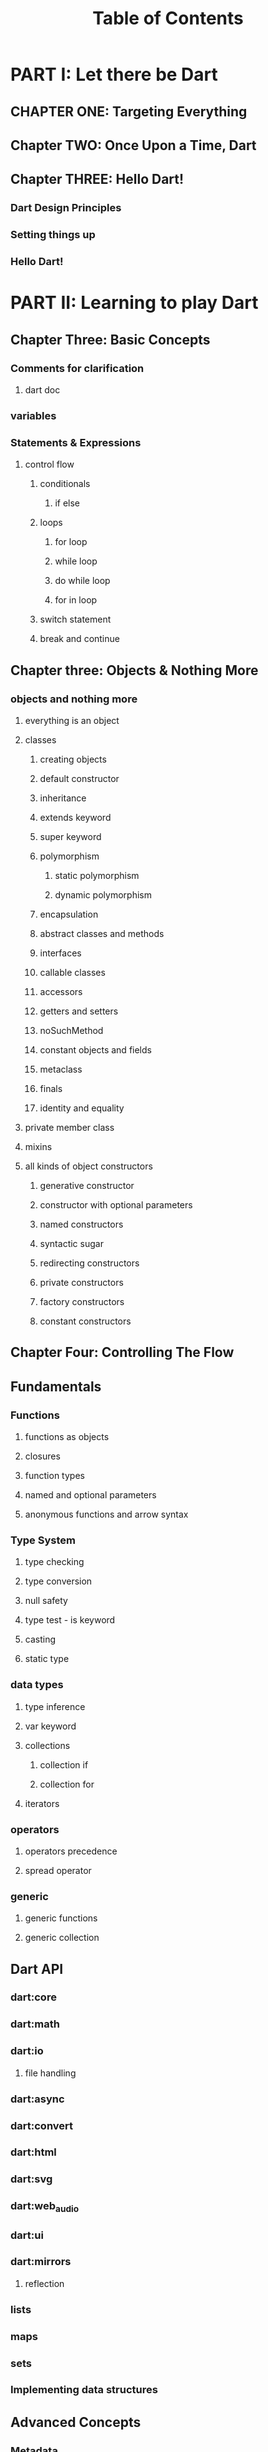 #+startup: overview
#+title: Table of Contents

* PART I: Let there be Dart
** CHAPTER ONE: Targeting Everything
** Chapter TWO: Once Upon a Time, Dart
# why someone ends up with dart
# other competitors and comparison with dart
# a little bit of history
# Dart wants to target everything
** Chapter THREE: Hello Dart!
*** Dart Design Principles
*** Setting things up
*** Hello Dart!
* PART II: Learning to play Dart
** Chapter Three: Basic Concepts
*** Comments for clarification
**** dart doc
*** variables
*** Statements & Expressions
**** control flow
***** conditionals
****** if else
***** loops
****** for loop
****** while loop
****** do while loop
****** for in loop
***** switch statement
***** break and continue

** Chapter three: Objects & Nothing More
*** objects and nothing more
**** everything is an object
**** classes
***** creating objects
***** default constructor
***** inheritance
***** extends keyword
***** super keyword
***** polymorphism
****** static polymorphism
****** dynamic polymorphism
***** encapsulation
***** abstract classes and methods
***** interfaces
***** callable classes
***** accessors
***** getters and setters
***** noSuchMethod
***** constant objects and fields
***** metaclass
***** finals
***** identity and equality
**** private member class
**** mixins
**** all kinds of object constructors
***** generative constructor
***** constructor with optional parameters
***** named constructors
***** syntactic sugar
***** redirecting constructors
***** private constructors
***** factory constructors
***** constant constructors

** Chapter Four: Controlling The Flow
** Fundamentals
*** Functions
**** functions as objects
**** closures
**** function types
**** named and optional parameters
**** anonymous functions and arrow syntax
*** Type System
**** type checking
**** type conversion
**** null safety
**** type test - is keyword
**** casting
**** static type
*** data types
**** type inference
**** var keyword
**** collections
***** collection if
***** collection for
**** iterators
*** operators
**** operators precedence
**** spread operator
*** generic
**** generic functions
**** generic collection
** Dart API
*** dart:core
*** dart:math
*** dart:io
**** file handling
*** dart:async
*** dart:convert
*** dart:html
*** dart:svg
*** dart:web_audio
*** dart:ui
*** dart:mirrors
**** reflection
*** lists
*** maps
*** sets
*** Implementing data structures
** Advanced Concepts
*** Metadata
*** Concurrency
**** future
**** zones
**** async and await keywords
**** streams
*** Exception Handling
**** finally
**** try catch
**** rethrow
**** stack traces
**** custom exception
**** asynchronous error handling
*** packages
**** creating and publishing a package
**** pub tool
*** internationalization
*** extensions
*** client server programming
<<<<<<< HEAD
<<<<<<< HEAD
*** security

happily ever after
=======
=======
>>>>>>> master
*** Meta Programming
**** code generation
* PART III: Structuring Data Using Dart
** Chapter Ten: Tree
** Chapter Eleven: Heap
* PART IV: Embedding Dart Everywhere
** dart and html
** calling dart from javascript
** dart and JavaScript inter operation
